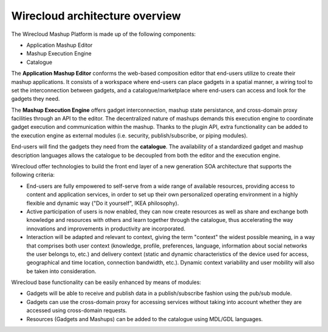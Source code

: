 Wirecloud architecture overview
===============================

The Wirecloud Mashup Platform is made up of the following components:

* Application Mashup Editor
* Mashup Execution Engine
* Catalogue

.. image:: images/ApplicationMashupArchitecture-Wirecloud.png

The **Application Mashup Editor** conforms the web-based composition editor that
end-users utilize to create their mashup applications. It consists of a
workspace where end-users can place gadgets in a spatial manner, a wiring tool
to set the interconnection between gadgets, and a catalogue/marketplace where
end-users can access and look for the gadgets they need.

The **Mashup Execution Engine** offers gadget interconnection, mashup state
persistance, and cross-domain proxy facilities through an API to the editor. The
decentralized nature of mashups demands this execution engine to coordinate
gadget execution and communication within the mashup. Thanks to the plugin API,
extra functionality can be added to the execution engine as external modules
(i.e. security, publish/subscribe, or piping modules).

End-users will find the gadgets they need from the **catalogue**. The
availability of a standardized gadget and mashup description languages allows
the catalogue to be decoupled from both the editor and the execution engine.

Wirecloud offer technologies to build the front end layer of a new generation
SOA architecture that supports the following criteria:

* End-users are fully empowered to self-serve from a wide range of available
  resources, providing access to content and application services, in order to
  set up their own personalized operating environment in a highly flexible and
  dynamic way ("Do it yourself", IKEA philosophy).
* Active participation of users is now enabled, they can now create resources as
  well as share and exchange both knowledge and resources with others and learn
  together through the catalogue, thus accelerating the way innovations and
  improvements in productivity are incorporated.
* Interaction will be adapted and relevant to context, giving the term "context"
  the widest possible meaning, in a way that comprises both user context
  (knowledge, profile, preferences, language, information about social networks
  the user belongs to, etc.) and delivery context (static and dynamic
  characteristics of the device used for access, geographical and time location,
  connection bandwidth, etc.). Dynamic context variability and user mobility
  will also be taken into consideration.

Wirecloud base functionality can be easily enhanced by means of modules:

* Gadgets will be able to receive and publish data in a publish/subscribe
  fashion using the pub/sub module.
* Gadgets can use the cross-domain proxy for accessing services without taking
  into account whether they are accessed using cross-domain requests.
* Resources (Gadgets and Mashups) can be added to the catalogue using MDL/GDL
  languages.
